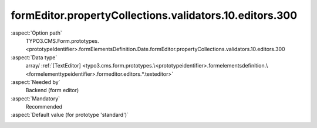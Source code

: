 formEditor.propertyCollections.validators.10.editors.300
--------------------------------------------------------

:aspect:`Option path`
      TYPO3.CMS.Form.prototypes.<prototypeIdentifier>.formElementsDefinition.Date.formEditor.propertyCollections.validators.10.editors.300

:aspect:`Data type`
      array/ :ref:`[TextEditor] <typo3.cms.form.prototypes.\<prototypeidentifier>.formelementsdefinition.\<formelementtypeidentifier>.formeditor.editors.*.texteditor>`

:aspect:`Needed by`
      Backend (form editor)

:aspect:`Mandatory`
      Recommended

:aspect:`Default value (for prototype 'standard')`
      .. code-block:: yaml
         :linenos:
         :emphasize-lines: 8-

         Date:
           formEditor:
             propertyCollections:
               validators:
                 10:
                   identifier: DateRange
                   editors:
                     300:
                       identifier: maximum
                       templateName: Inspector-TextEditor
                       label: formEditor.elements.DatePicker.validators.DateRange.editor.maximum
                       placeholder: formEditor.elements.DatePicker.validators.DateRange.editor.maximum.placeholder
                       propertyPath: options.maximum
                       propertyValidators:
                         10: RFC3339FullDateOrEmpty
                       additionalElementPropertyPaths:
                         10: properties.fluidAdditionalAttributes.max
